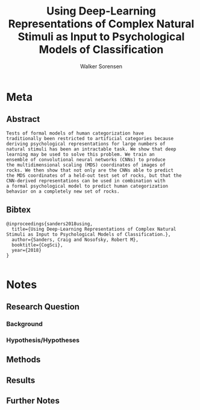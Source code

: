 #+TITLE: Using Deep-Learning Representations of Complex Natural Stimuli as Input to Psychological Models of Classification
#+AUTHOR: Walker Sorensen

* Meta
** Abstract
#+BEGIN_EXAMPLE
Tests of formal models of human categorization have
traditionally been restricted to artificial categories because
deriving psychological representations for large numbers of
natural stimuli has been an intractable task. We show that deep
learning may be used to solve this problem. We train an
ensemble of convolutional neural networks (CNNs) to produce
the multidimensional scaling (MDS) coordinates of images of
rocks. We then show that not only are the CNNs able to predict
the MDS coordinates of a held-out test set of rocks, but that the
CNN-derived representations can be used in combination with
a formal psychological model to predict human categorization
behavior on a completely new set of rocks.
#+END_EXAMPLE

** Bibtex
#+BEGIN_EXAMPLE
@inproceedings{sanders2018using,
  title={Using Deep-Learning Representations of Complex Natural Stimuli as Input to Psychological Models of Classification.},
  author={Sanders, Craig and Nosofsky, Robert M},
  booktitle={CogSci},
  year={2018}
}

#+END_EXAMPLE


* Notes
** Research Question

*** Background

*** Hypothesis/Hypotheses


** Methods

** Results

** Further Notes
